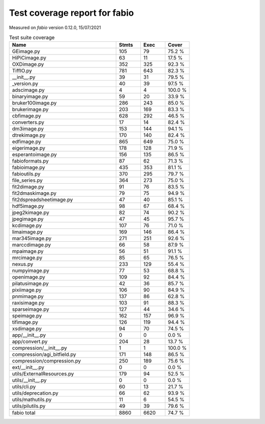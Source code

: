 Test coverage report for fabio
==============================

Measured on *fabio* version 0.12.0, 15/07/2021

.. csv-table:: Test suite coverage
   :header: "Name", "Stmts", "Exec", "Cover"
   :widths: 35, 8, 8, 8

   "GEimage.py", "105", "79", "75.2 %"
   "HiPiCimage.py", "63", "11", "17.5 %"
   "OXDimage.py", "352", "325", "92.3 %"
   "TiffIO.py", "781", "643", "82.3 %"
   "__init__.py", "39", "31", "79.5 %"
   "_version.py", "40", "39", "97.5 %"
   "adscimage.py", "4", "4", "100.0 %"
   "binaryimage.py", "59", "20", "33.9 %"
   "bruker100image.py", "286", "243", "85.0 %"
   "brukerimage.py", "203", "169", "83.3 %"
   "cbfimage.py", "628", "292", "46.5 %"
   "converters.py", "17", "14", "82.4 %"
   "dm3image.py", "153", "144", "94.1 %"
   "dtrekimage.py", "170", "140", "82.4 %"
   "edfimage.py", "865", "649", "75.0 %"
   "eigerimage.py", "178", "128", "71.9 %"
   "esperantoimage.py", "156", "135", "86.5 %"
   "fabioformats.py", "87", "62", "71.3 %"
   "fabioimage.py", "435", "353", "81.1 %"
   "fabioutils.py", "370", "295", "79.7 %"
   "file_series.py", "364", "273", "75.0 %"
   "fit2dimage.py", "91", "76", "83.5 %"
   "fit2dmaskimage.py", "79", "75", "94.9 %"
   "fit2dspreadsheetimage.py", "47", "40", "85.1 %"
   "hdf5image.py", "98", "67", "68.4 %"
   "jpeg2kimage.py", "82", "74", "90.2 %"
   "jpegimage.py", "47", "45", "95.7 %"
   "kcdimage.py", "107", "76", "71.0 %"
   "limaimage.py", "169", "146", "86.4 %"
   "mar345image.py", "271", "251", "92.6 %"
   "marccdimage.py", "66", "58", "87.9 %"
   "mpaimage.py", "56", "51", "91.1 %"
   "mrcimage.py", "85", "65", "76.5 %"
   "nexus.py", "233", "129", "55.4 %"
   "numpyimage.py", "77", "53", "68.8 %"
   "openimage.py", "109", "92", "84.4 %"
   "pilatusimage.py", "42", "36", "85.7 %"
   "pixiimage.py", "106", "90", "84.9 %"
   "pnmimage.py", "137", "86", "62.8 %"
   "raxisimage.py", "103", "91", "88.3 %"
   "sparseimage.py", "127", "44", "34.6 %"
   "speimage.py", "162", "157", "96.9 %"
   "tifimage.py", "126", "119", "94.4 %"
   "xsdimage.py", "94", "70", "74.5 %"
   "app/__init__.py", "0", "0", "0.0 %"
   "app/convert.py", "204", "28", "13.7 %"
   "compression/__init__.py", "1", "1", "100.0 %"
   "compression/agi_bitfield.py", "171", "148", "86.5 %"
   "compression/compression.py", "250", "189", "75.6 %"
   "ext/__init__.py", "0", "0", "0.0 %"
   "utils/ExternalResources.py", "179", "94", "52.5 %"
   "utils/__init__.py", "0", "0", "0.0 %"
   "utils/cli.py", "60", "13", "21.7 %"
   "utils/deprecation.py", "66", "62", "93.9 %"
   "utils/mathutils.py", "11", "6", "54.5 %"
   "utils/pilutils.py", "49", "39", "79.6 %"

   "fabio total", "8860", "6620", "74.7 %"
